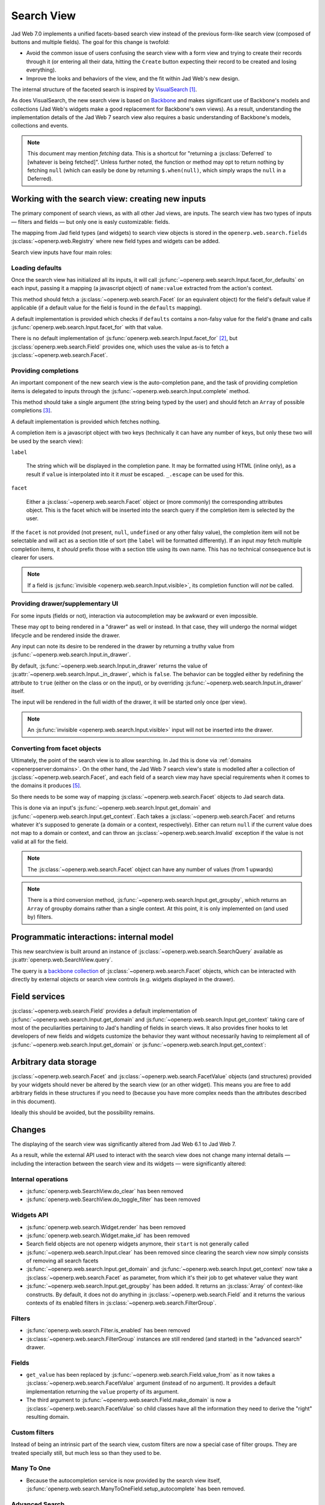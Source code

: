 Search View
===========

Jad Web 7.0 implements a unified facets-based search view instead
of the previous form-like search view (composed of buttons and
multiple fields). The goal for this change is twofold:

* Avoid the common issue of users confusing the search view with a
  form view and trying to create their records through it (or entering
  all their data, hitting the ``Create`` button expecting their record
  to be created and losing everything).

* Improve the looks and behaviors of the view, and the fit within
  Jad Web's new design.

The internal structure of the faceted search is inspired by
`VisualSearch <http://documentcloud.github.com/visualsearch/>`_
[#previous]_.

As does VisualSearch, the new search view is based on `Backbone`_ and
makes significant use of Backbone's models and collections (Jad
Web's widgets make a good replacement for Backbone's own views). As a
result, understanding the implementation details of the Jad Web 7
search view also requires a basic understanding of Backbone's models,
collections and events.

.. note::

    This document may mention *fetching* data. This is a shortcut for
    "returning a :js:class:`Deferred` to [whatever is being
    fetched]". Unless further noted, the function or method may opt to
    return nothing by fetching ``null`` (which can easily be done by
    returning ``$.when(null)``, which simply wraps the ``null`` in a
    Deferred).

Working with the search view: creating new inputs
-------------------------------------------------

The primary component of search views, as with all other Jad
views, are inputs. The search view has two types of inputs — filters
and fields — but only one is easly customizable: fields.

The mapping from Jad field types (and widgets) to search view
objects is stored in the ``openerp.web.search.fields``
:js:class:`~openerp.web.Registry` where new field types and widgets
can be added.

Search view inputs have four main roles:

Loading defaults
++++++++++++++++

Once the search view has initialized all its inputs, it will call
:js:func:`~openerp.web.search.Input.facet_for_defaults` on each input,
passing it a mapping (a javascript object) of ``name:value`` extracted
from the action's context.

This method should fetch a :js:class:`~openerp.web.search.Facet` (or
an equivalent object) for the field's default value if applicable (if
a default value for the field is found in the ``defaults`` mapping).

A default implementation is provided which checks if ``defaults``
contains a non-falsy value for the field's ``@name`` and calls
:js:func:`openerp.web.search.Input.facet_for` with that value.

There is no default implementation of
:js:func:`openerp.web.search.Input.facet_for` [#no_impl]_, but
:js:class:`openerp.web.search.Field` provides one, which uses the
value as-is to fetch a :js:class:`~openerp.web.search.Facet`.

Providing completions
+++++++++++++++++++++

An important component of the new search view is the auto-completion
pane, and the task of providing completion items is delegated to
inputs through the :js:func:`~openerp.web.search.Input.complete`
method.

This method should take a single argument (the string being typed by
the user) and should fetch an ``Array`` of possible completions
[#completion]_.

A default implementation is provided which fetches nothing.

A completion item is a javascript object with two keys (technically it
can have any number of keys, but only these two will be used by the
search view):

``label``

    The string which will be displayed in the completion pane. It may
    be formatted using HTML (inline only), as a result if ``value`` is
    interpolated into it it *must* be escaped. ``_.escape`` can be
    used for this.

``facet``

    Either a :js:class:`~openerp.web.search.Facet` object or (more
    commonly) the corresponding attributes object. This is the facet
    which will be inserted into the search query if the completion
    item is selected by the user.

If the ``facet`` is not provided (not present, ``null``, ``undefined``
or any other falsy value), the completion item will not be selectable
and will act as a section title of sort (the ``label`` will be
formatted differently). If an input *may* fetch multiple completion
items, it *should* prefix those with a section title using its own
name. This has no technical consequence but is clearer for users.

.. note::

    If a field is :js:func:`invisible
    <openerp.web.search.Input.visible>`, its completion function will
    *not* be called.

Providing drawer/supplementary UI
+++++++++++++++++++++++++++++++++

For some inputs (fields or not), interaction via autocompletion may be
awkward or even impossible.

These may opt to being rendered in a "drawer" as well or instead. In
that case, they will undergo the normal widget lifecycle and be
rendered inside the drawer.

.. Found no good type-based way to handle this, since there is no MI
   (so no type-tagging) and it's possible for both Field and non-Field
   input to be put into the drawer, for whatever reason (e.g. some
   sort of auto-detector completion item for date widgets, but a
   second more usual calendar widget in the drawer for more
   obvious/precise interactions)

Any input can note its desire to be rendered in the drawer by
returning a truthy value from
:js:func:`~openerp.web.search.Input.in_drawer`.

By default, :js:func:`~openerp.web.search.Input.in_drawer` returns the
value of :js:attr:`~openerp.web.search.Input._in_drawer`, which is
``false``. The behavior can be toggled either by redefining the
attribute to ``true`` (either on the class or on the input), or by
overriding :js:func:`~openerp.web.search.Input.in_drawer` itself.

The input will be rendered in the full width of the drawer, it will be
started only once (per view).

.. todo:: drawer API (if a widget wants to close the drawer in some
          way), part of the low-level SearchView API/interactions?


.. todo:: handle filters and filter groups via a "driver" input which
          dynamically collects, lays out and renders filters? =>
          exercises drawer thingies

.. note::

    An :js:func:`invisible <openerp.web.search.Input.visible>` input
    will not be inserted into the drawer.

Converting from facet objects
+++++++++++++++++++++++++++++

Ultimately, the point of the search view is to allow searching. In
Jad this is done via :ref:`domains <openerpserver:domains>`. On
the other hand, the Jad Web 7 search view's state is modelled
after a collection of :js:class:`~openerp.web.search.Facet`, and each
field of a search view may have special requirements when it comes to
the domains it produces [#special]_.

So there needs to be some way of mapping
:js:class:`~openerp.web.search.Facet` objects to Jad search data.

This is done via an input's
:js:func:`~openerp.web.search.Input.get_domain` and
:js:func:`~openerp.web.search.Input.get_context`. Each takes a
:js:class:`~openerp.web.search.Facet` and returns whatever it's
supposed to generate (a domain or a context, respectively). Either can
return ``null`` if the current value does not map to a domain or
context, and can throw an :js:class:`~openerp.web.search.Invalid`
exception if the value is not valid at all for the field.

.. note::

    The :js:class:`~openerp.web.search.Facet` object can have any
    number of values (from 1 upwards)

.. note::

    There is a third conversion method,
    :js:func:`~openerp.web.search.Input.get_groupby`, which returns an
    ``Array`` of groupby domains rather than a single context. At this
    point, it is only implemented on (and used by) filters.

Programmatic interactions: internal model
-----------------------------------------

This new searchview is built around an instance of
:js:class:`~openerp.web.search.SearchQuery` available as
:js:attr:`openerp.web.SearchView.query`.

The query is a `backbone collection`_ of
:js:class:`~openerp.web.search.Facet` objects, which can be interacted
with directly by external objects or search view controls
(e.g. widgets displayed in the drawer).

.. js:class:: openerp.web.search.SearchQuery

    The current search query of the search view, provides convenience
    behaviors for manipulating :js:class:`~openerp.web.search.Facet`
    on top of the usual `backbone collection`_ methods.

    The query ensures all of its facets contain at least one
    :js:class:`~openerp.web.search.FacetValue` instance. Otherwise,
    the facet is automatically removed from the query.

    .. js:function:: openerp.web.search.SearchQuery.add(values, options)

        Overridden from the base ``add`` method so that adding a facet
        which is *already* in the collection will merge the value of
        the new facet into the old one rather than add a second facet
        with different values.

        :param values: facet, facet attributes or array thereof
        :returns: the collection itself

    .. js:function:: openerp.web.search.SearchQuery.toggle(value, options)

        Convenience method for toggling facet values in a query:
        removes the values (through the facet itself) if they are
        present, adds them if they are not. If the facet itself is not
        in the collection, adds it automatically.

        A toggling is atomic: only one change event will be triggered
        on the facet regardless of the number of values added to or
        removed from the facet (if the facet already exists), and the
        facet is only removed from the query if it has no value *at
        the end* of the toggling.

        :param value: facet or facet attributes
        :returns: the collection

.. js:class:: openerp.web.search.Facet

    A `backbone model`_ representing a single facet of the current
    research. May map to a search field, or to a more complex or
    fuzzier input (e.g. a custom filter or an advanced search).

    .. js:attribute:: category

        The displayed name of the facet, as a ``String``. This is a
        backbone model attribute.

    .. js:attribute:: field

        The :js:class:`~openerp.web.search.Input` instance which
        originally created the facet [#facet-field]_, used to delegate
        some operations (such as serializing the facet's values to
        domains and contexts). This is a backbone model attribute.

    .. js:attribute:: values

        :js:class:`~openerp.web.search.FacetValues` as a javascript
        attribute, stores all the values for the facet and helps
        propagate their events to the facet. Is also available as a
        backbone attribute (via ``#get`` and ``#set``) in which cases
        it serializes to and deserializes from javascript arrays (via
        ``Collection#toJSON`` and ``Collection#reset``).

    .. js:attribute:: [icon]

        optional, a single ASCII letter (a-z or A-Z) mapping to the
        bundled mnmliconsRegular icon font.

        When a facet with an ``icon`` attribute is rendered, the icon
        is displayed (in the icon font) in the first section of the
        facet instead of the ``category``.

        By default, only filters make use of this facility.

.. js:class:: openerp.web.search.FacetValues

    `Backbone collection`_ of
    :js:class:`~openerp.web.search.FacetValue` instances.

.. js:class:: openerp.web.search.FacetValue

    `Backbone model`_ representing a single value within a facet,
    represents a pair of (displayed name, logical value).

    .. js:attribute:: label

        Backbone model attribute storing the "displayable"
        representation of the value, visually output to the
        user. Must be a string.

    .. js:attribute:: value

        Backbone model attribute storing the logical/internal value
        (of itself), will be used by
        :js:class:`~openerp.web.search.Input` to serialize to domains
        and contexts.

        Can be of any type.

Field services
--------------

:js:class:`~openerp.web.search.Field` provides a default
implementation of :js:func:`~openerp.web.search.Input.get_domain` and
:js:func:`~openerp.web.search.Input.get_context` taking care of most
of the peculiarities pertaining to Jad's handling of fields in
search views. It also provides finer hooks to let developers of new
fields and widgets customize the behavior they want without
necessarily having to reimplement all of
:js:func:`~openerp.web.search.Input.get_domain` or
:js:func:`~openerp.web.search.Input.get_context`:

.. js:function:: openerp.web.search.Field.get_context(facet)

    If the field has no ``@context``, simply returns
    ``null``. Otherwise, calls
    :js:func:`~openerp.web.search.Field.value_from` once for each
    :js:class:`~openerp.web.search.FacetValue` of the current
    :js:class:`~openerp.web.search.Facet` (in order to extract the
    basic javascript object from the
    :js:class:`~openerp.web.search.FacetValue` then evaluates
    ``@context`` with each of these values set as ``self``, and
    returns the union of all these contexts.

    :param facet:
    :type facet: openerp.web.search.Facet
    :returns: a context (literal or compound)

.. js:function:: openerp.web.search.Field.get_domain(facet)

    If the field has no ``@filter_domain``, calls
    :js:func:`~openerp.web.search.Field.make_domain` once with each
    :js:class:`~openerp.web.search.FacetValue` of the current
    :js:class:`~openerp.web.search.Facet` as well as the field's
    ``@name`` and either its ``@operator`` or
    :js:attr:`~openerp.web.search.Field.default_operator`.

    If the field has an ``@filter_value``, calls
    :js:func:`~openerp.web.search.Field.value_from` once per
    :js:class:`~openerp.web.search.FacetValue` and evaluates
    ``@filter_value`` with each of these values set as ``self``.

    In either case, "ors" all of the resulting domains (using ``|``)
    if there is more than one
    :js:class:`~openerp.web.search.FacetValue` and returns the union
    of the result.

    :param facet:
    :type facet: openerp.web.search.Facet
    :returns: a domain (literal or compound)

.. js:function:: openerp.web.search.Field.make_domain(name, operator, facetValue)

    Builds a literal domain from the provided data. Calls
    :js:func:`~openerp.web.search.Field.value_from` on the
    :js:class:`~openerp.web.search.FacetValue` and evaluates and sets
    it as the domain's third value, uses the other two parameters as
    the first two values.

    Can be overridden to build more complex default domains.

    :param String name: the field's name
    :param String operator: the operator to use in the field's domain
    :param facetValue:
    :type facetValue: openerp.web.search.FacetValue
    :returns: Array<(String, String, Object)>

.. js:function:: openerp.web.search.Field.value_from(facetValue)

    Extracts a "bare" javascript value from the provided
    :js:class:`~openerp.web.search.FacetValue`, and returns it.

    The default implementation will simply return the ``value``
    backbone property of the argument.

    :param facetValue:
    :type facetValue: openerp.web.search.FacetValue
    :returns: Object

.. js:attribute:: openerp.web.search.Field.default_operator

    Operator used to build a domain when a field has no ``@operator``
    or ``@filter_domain``. ``"="`` for
    :js:class:`~openerp.web.search.Field`

Arbitrary data storage
----------------------

:js:class:`~openerp.web.search.Facet` and
:js:class:`~openerp.web.search.FacetValue` objects (and structures)
provided by your widgets should never be altered by the search view
(or an other widget). This means you are free to add arbitrary fields
in these structures if you need to (because you have more complex
needs than the attributes described in this document).

Ideally this should be avoided, but the possibility remains.

Changes
-------

.. todo:: merge in changelog instead?

The displaying of the search view was significantly altered from
Jad Web 6.1 to Jad Web 7.

As a result, while the external API used to interact with the search
view does not change many internal details — including the interaction
between the search view and its widgets — were significantly altered:

Internal operations
+++++++++++++++++++

* :js:func:`openerp.web.SearchView.do_clear` has been removed
* :js:func:`openerp.web.SearchView.do_toggle_filter` has been removed

Widgets API
+++++++++++

* :js:func:`openerp.web.search.Widget.render` has been removed

* :js:func:`openerp.web.search.Widget.make_id` has been removed

* Search field objects are not openerp widgets anymore, their
  ``start`` is not generally called

* :js:func:`~openerp.web.search.Input.clear` has been removed since
  clearing the search view now simply consists of removing all search
  facets

* :js:func:`~openerp.web.search.Input.get_domain` and
  :js:func:`~openerp.web.search.Input.get_context` now take a
  :js:class:`~openerp.web.search.Facet` as parameter, from which it's
  their job to get whatever value they want

* :js:func:`~openerp.web.search.Input.get_groupby` has been added. It returns
  an :js:class:`Array` of context-like constructs. By default, it does not do
  anything in :js:class:`~openerp.web.search.Field` and it returns the various
  contexts of its enabled filters in
  :js:class:`~openerp.web.search.FilterGroup`.

Filters
+++++++

* :js:func:`openerp.web.search.Filter.is_enabled` has been removed

* :js:class:`~openerp.web.search.FilterGroup` instances are still
  rendered (and started) in the "advanced search" drawer.

Fields
++++++

* ``get_value`` has been replaced by
  :js:func:`~openerp.web.search.Field.value_from` as it now takes a
  :js:class:`~openerp.web.search.FacetValue` argument (instead of no
  argument). It provides a default implementation returning the
  ``value`` property of its argument.

* The third argument to
  :js:func:`~openerp.web.search.Field.make_domain` is now a
  :js:class:`~openerp.web.search.FacetValue` so child classes have all
  the information they need to derive the "right" resulting domain.

Custom filters
++++++++++++++

Instead of being an intrinsic part of the search view, custom filters
are now a special case of filter groups. They are treated specially
still, but much less so than they used to be.

Many To One
+++++++++++

* Because the autocompletion service is now provided by the search
  view itself,
  :js:func:`openerp.web.search.ManyToOneField.setup_autocomplete` has
  been removed.

Advanced Search
+++++++++++++++

* The advanced search is now a more standard
  :js:class:`~openerp.web.search.Input` configured to be rendered in
  the drawer.

* :js:class:`~openerp.web.search.ExtendedSearchProposition.Field` are
  now standard widgets, with the "right" behaviors (they don't rebind
  their ``$element`` in ``start()``)

* The ad-hoc optional setting of the openerp field descriptor on a
  :js:class:`~openerp.web.search.ExtendedSearchProposition.Field` has
  been removed, the field descriptor is now passed as second argument
  to the
  :js:class:`~openerp.web.search.ExtendedSearchProposition.Field`'s
  constructor, and bound to its
  :js:attr:`~openerp.web.search.ExtendedSearchProposition.Field.field`.

* Instead of its former domain triplet ``(field, operator, value)``,
  :js:func:`~openerp.web.search.ExtendedSearchProposition.get_proposition`
  now returns an object with two fields ``label`` and ``value``,
  respectively a human-readable version of the proposition and the
  corresponding domain triplet for the proposition.

.. [#previous]

    the original view was implemented on top of a monkey-patched
    VisualSearch, but as our needs diverged from VisualSearch's goal
    this made less and less sense ultimately leading to a clean-room
    reimplementation

.. [#no_impl]

    In case you are extending the search view with a brand new type of
    input

.. [#completion]

    Ideally this array should not hold more than about 10 items, but
    the search view does not put any constraint on this at the
    moment. Note that this may change.

.. [#facet-field]

    ``field`` does not actually need to be an instance of
    :js:class:`~openerp.web.search.Input`, nor does it need to be what
    created the facet, it just needs to provide the three
    facet-serialization methods
    :js:func:`~openerp.web.search.Input.get_domain`,
    :js:func:`~openerp.web.search.Input.get_context` and
    :js:func:`~openerp.web.search.Input.get_gropuby`, existing
    :js:class:`~openerp.web.search.Input` subtypes merely provide
    convenient base implementation for those methods.

    Complex search view inputs (especially those living in the drawer)
    may prefer using object literals with the right slots returning
    closed-over values or some other scheme un-bound to an actual
    :js:class:`~openerp.web.search.Input`, as
    :js:class:`~openerp.web.search.CustomFilters` and
    :js:class:`~openerp.web.search.Advanced` do.

.. [#special]

    search view fields may also bundle context data to add to the
    search context

.. _Backbone:
    http://documentcloud.github.com/backbone/

.. _Backbone.Collection:
.. _Backbone collection:
    http://documentcloud.github.com/backbone/#Collection

.. _Backbone model:
    http://documentcloud.github.com/backbone/#Model

.. _commit 3fca87101d:
    https://github.com/documentcloud/visualsearch/commit/3fca87101d

